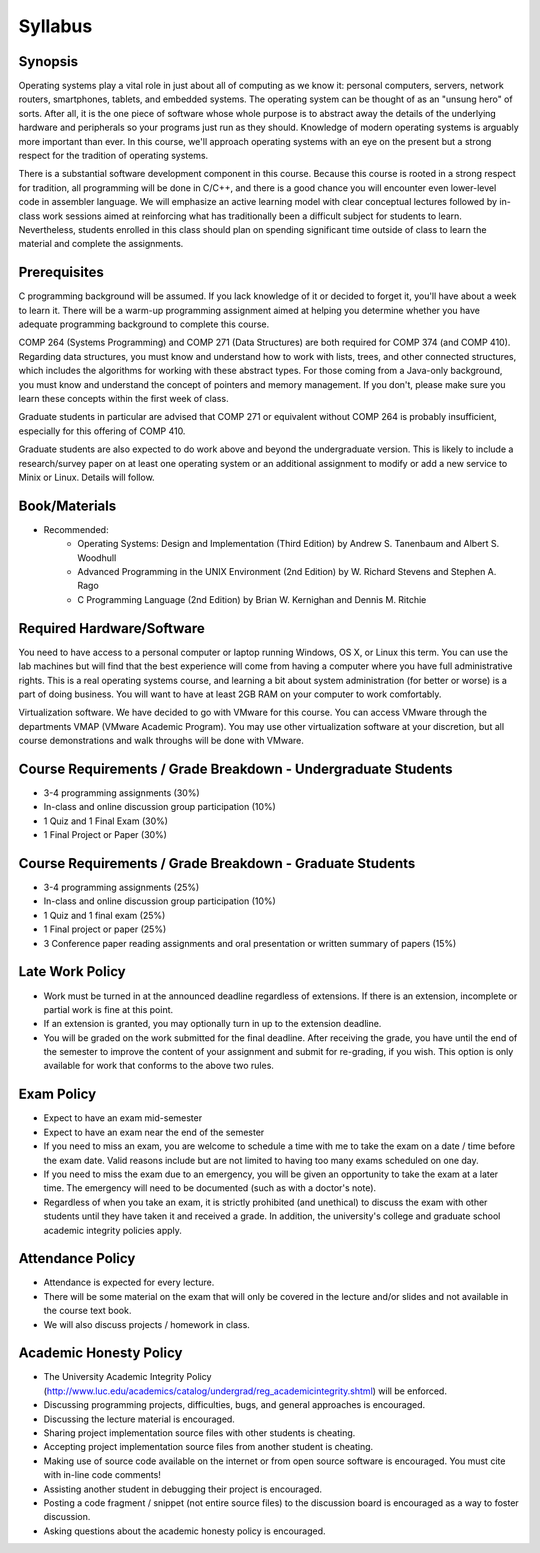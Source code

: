Syllabus
========


Synopsis
--------

Operating systems play a vital role in just about all of computing as we know it: personal computers, servers, network routers, smartphones, tablets, and embedded systems. The operating system can be thought of as an "unsung hero" of sorts. After all, it is the one piece of software whose whole purpose is to abstract away the details of the underlying hardware and peripherals so your programs just run as they should. Knowledge of modern operating systems is arguably more important than ever. In this course, we'll approach operating systems with an eye on the present but a strong respect for the tradition of operating systems.

There is a substantial software development component in this course. Because this course is rooted in a strong respect for tradition, all programming will be done in C/C++, and there is a good chance you will encounter even lower-level code in assembler language. We will emphasize an active learning model with clear conceptual lectures followed by in-class work sessions aimed at reinforcing what has traditionally been a difficult subject for students to learn. Nevertheless, students enrolled in this class should plan on spending significant time outside of class to learn the material and complete the assignments.

Prerequisites
-------------
C programming background will be assumed. If you lack knowledge of it or decided to forget it, you'll have about a week to learn it. There will be a warm-up programming assignment aimed at helping you determine whether you have adequate programming background to complete this course.

COMP 264 (Systems Programming) and COMP 271 (Data Structures) are both required for COMP 374 (and COMP 410). Regarding data structures, you must know and understand how to work with lists, trees, and other connected structures, which includes the algorithms for working with these abstract types. For those coming from a Java-only background, you must know and understand the concept of pointers and memory management. If you don't, please make sure you learn these concepts within the first week of class.

Graduate students in particular are advised that COMP 271 or equivalent without COMP 264 is probably insufficient, especially for this offering of COMP 410.

Graduate students are also expected to do work above and beyond the undergraduate version. This is likely to include a research/survey paper on at least one operating system or an additional assignment to modify or add a new service to Minix or Linux. Details will follow.

Book/Materials
--------------
- Recommended:
	- Operating Systems: Design and Implementation (Third Edition) by Andrew S. Tanenbaum and Albert S. Woodhull
	- Advanced Programming in the UNIX Environment (2nd Edition) by W. Richard Stevens and Stephen A. Rago
	- C Programming Language (2nd Edition) by Brian W. Kernighan and Dennis M. Ritchie


Required Hardware/Software
--------------------------
You need to have access to a personal computer or laptop running Windows, OS X, or Linux this term. You can use the lab machines but will find that the best experience will come from having a computer where you have full administrative rights. This is a real operating systems course, and learning a bit about system administration (for better or worse) is a part of doing business. You will want to have at least 2GB RAM on your computer to work comfortably.

Virtualization software. We have decided to go with VMware for this course. You can access VMware through the departments VMAP (VMware Academic Program). You may use other virtualization software at your discretion, but all course demonstrations and walk throughs will be done with VMware.

Course Requirements / Grade Breakdown - Undergraduate Students
--------------------------------------------------------------

- 3-4 programming assignments (30%)
- In-class and online discussion group participation (10%)
- 1 Quiz and 1 Final Exam (30%)
- 1 Final Project or Paper (30%)


Course Requirements / Grade Breakdown - Graduate Students
---------------------------------------------------------

- 3-4 programming assignments (25%)
- In-class and online discussion group participation (10%)
- 1 Quiz and 1 final exam (25%)
- 1 Final project or paper (25%)
- 3 Conference paper reading assignments and oral presentation or written summary of papers (15%)


Late Work Policy
----------------

- Work must be turned in at the announced deadline regardless of extensions. If there is an extension, incomplete or partial work is fine at this point.
- If an extension is granted, you may optionally turn in up to the extension deadline.
- You will be graded on the work submitted for the final deadline. After receiving the grade, you have until the end of the semester to improve the content of your assignment and submit for re-grading, if you wish. This option is only available for work that conforms to the above two rules.


Exam Policy
-----------

- Expect to have an exam mid-semester
- Expect to have an exam near the end of the semester
- If you need to miss an exam, you are welcome to schedule a time with me to take the exam on a date / time before the exam date. Valid reasons include but are not limited to having too many exams scheduled on one day.
- If you need to miss the exam due to an emergency, you will be given an opportunity to take the exam at a later time. The emergency will need to be documented (such as with a doctor's note).
- Regardless of when you take an exam, it is strictly prohibited (and unethical) to discuss the exam with other students until they have taken it and received a grade. In addition, the university's college and graduate school academic integrity policies apply.


Attendance Policy
-----------------

- Attendance is expected for every lecture.
- There will be some material on the exam that will only be covered in the lecture and/or slides and not available in the course text book.
- We will also discuss projects / homework in class.


Academic Honesty Policy
-----------------------

- The University Academic Integrity Policy (http://www.luc.edu/academics/catalog/undergrad/reg_academicintegrity.shtml) will be enforced.
- Discussing programming projects, difficulties, bugs, and general approaches is encouraged.
- Discussing the lecture material is encouraged.
- Sharing project implementation source files with other students is cheating.
- Accepting project implementation source files from another student is cheating.
- Making use of source code available on the internet or from open source software is encouraged. You must cite with in-line code comments!
- Assisting another student in debugging their project is encouraged.
- Posting a code fragment / snippet (not entire source files) to the discussion board is encouraged as a way to foster discussion.
- Asking questions about the academic honesty policy is encouraged.

